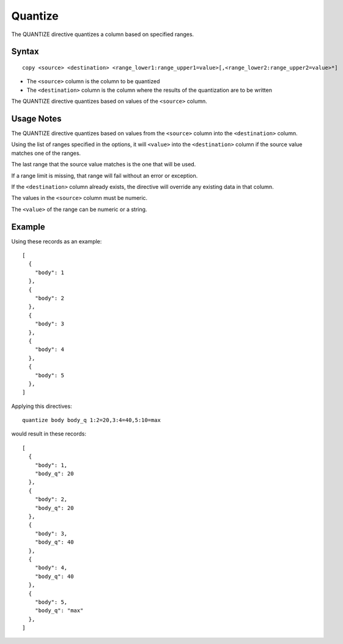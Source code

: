 .. meta::
    :author: Cask Data, Inc.
    :copyright: Copyright © 2014-2017 Cask Data, Inc.

========
Quantize
========

The QUANTIZE directive quantizes a column based on specified ranges.

Syntax
------

::

    copy <source> <destination> <range_lower1:range_upper1=value>[,<range_lower2:range_upper2=value>*]

-  The ``<source>`` column is the column to be quantized
-  The ``<destination>`` column is the column where the results of the
   quantization are to be written

The QUANTIZE directive quantizes based on values of the ``<source>``
column.

Usage Notes
-----------

The QUANTIZE directive quantizes based on values from the ``<source>``
column into the ``<destination>`` column.

Using the list of ranges specified in the options, it will ``<value>``
into the ``<destination>`` column if the source value matches one of the
ranges.

The last range that the source value matches is the one that will be
used.

If a range limit is missing, that range will fail without an error or
exception.

If the ``<destination>`` column already exists, the directive will
override any existing data in that column.

The values in the ``<source>`` column must be numeric.

The ``<value>`` of the range can be numeric or a string.

Example
-------

Using these records as an example:

::

    [
      {
        "body": 1
      },
      {
        "body": 2
      },
      {
        "body": 3
      },
      {
        "body": 4
      },
      {
        "body": 5
      },
    ]

Applying this directives:

::

    quantize body body_q 1:2=20,3:4=40,5:10=max

would result in these records:

::

    [
      {
        "body": 1,
        "body_q": 20
      },
      {
        "body": 2,
        "body_q": 20
      },
      {
        "body": 3,
        "body_q": 40
      },
      {
        "body": 4,
        "body_q": 40
      },
      {
        "body": 5,
        "body_q": "max"
      },
    ]
